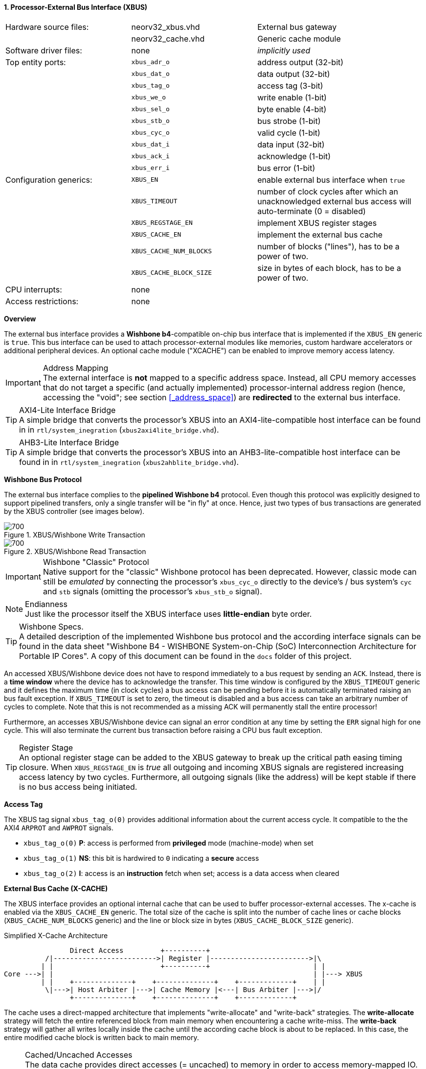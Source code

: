 <<<
:sectnums:
==== Processor-External Bus Interface (XBUS)

[cols="<3,<3,<4"]
[frame="topbot",grid="none"]
|=======================
| Hardware source files:  | neorv32_xbus.vhd        | External bus gateway
|                         | neorv32_cache.vhd       | Generic cache module
| Software driver files:  | none                    | _implicitly used_
| Top entity ports:       | `xbus_adr_o`            | address output (32-bit)
|                         | `xbus_dat_o`            | data output (32-bit)
|                         | `xbus_tag_o`            | access tag (3-bit)
|                         | `xbus_we_o`             | write enable (1-bit)
|                         | `xbus_sel_o`            | byte enable (4-bit)
|                         | `xbus_stb_o`            | bus strobe (1-bit)
|                         | `xbus_cyc_o`            | valid cycle (1-bit)
|                         | `xbus_dat_i`            | data input (32-bit)
|                         | `xbus_ack_i`            | acknowledge (1-bit)
|                         | `xbus_err_i`            | bus error (1-bit)
| Configuration generics: | `XBUS_EN`               | enable external bus interface when `true`
|                         | `XBUS_TIMEOUT`          | number of clock cycles after which an unacknowledged external bus access will auto-terminate (0 = disabled)
|                         | `XBUS_REGSTAGE_EN`      | implement XBUS register stages
|                         | `XBUS_CACHE_EN`         | implement the external bus cache
|                         | `XBUS_CACHE_NUM_BLOCKS` | number of blocks ("lines"), has to be a power of two.
|                         | `XBUS_CACHE_BLOCK_SIZE` | size in bytes of each block, has to be a power of two.
| CPU interrupts:         | none |
| Access restrictions:  2+| none
|=======================


**Overview**

The external bus interface provides a **Wishbone b4**-compatible on-chip bus interface that is
implemented if the `XBUS_EN` generic is `true`. This bus interface can be used to attach processor-external
modules like memories, custom hardware accelerators or additional peripheral devices.
An optional cache module ("XCACHE") can be enabled to improve memory access latency.

.Address Mapping
[IMPORTANT]
The external interface is **not** mapped to a specific address space. Instead, all CPU memory accesses that
do not target a specific (and actually implemented) processor-internal address region (hence, accessing the "void";
see section <<_address_space>>) are **redirected** to the external bus interface.

.AXI4-Lite Interface Bridge
[TIP]
A simple bridge that converts the processor's XBUS into an AXI4-lite-compatible host interface can
be found in in `rtl/system_inegration` (`xbus2axi4lite_bridge.vhd`).

.AHB3-Lite Interface Bridge
[TIP]
A simple bridge that converts the processor's XBUS into an AHB3-lite-compatible host interface can
be found in in `rtl/system_inegration` (`xbus2ahblite_bridge.vhd`).


**Wishbone Bus Protocol**

The external bus interface complies to the **pipelined Wishbone b4** protocol. Even though this protocol
was explicitly designed to support pipelined transfers, only a single transfer will be "in fly" at once.
Hence, just two types of bus transactions are generated by the XBUS controller (see images below).

.XBUS/Wishbone Write Transaction
image::xbus_write.png[700]

.XBUS/Wishbone Read Transaction
image::xbus_read.png[700]

.Wishbone "Classic" Protocol
[IMPORTANT]
Native support for the "classic" Wishbone protocol has been deprecated.
However, classic mode can still be _emulated_ by connecting the processor's `xbus_cyc_o` directly to the
device's / bus system's `cyc` and `stb` signals (omitting the processor's `xbus_stb_o` signal).

.Endianness
[NOTE]
Just like the processor itself the XBUS interface uses **little-endian** byte order.

.Wishbone Specs.
[TIP]
A detailed description of the implemented Wishbone bus protocol and the according interface signals
can be found in the data sheet "Wishbone B4 - WISHBONE System-on-Chip (SoC) Interconnection
Architecture for Portable IP Cores". A copy of this document can be found in the `docs` folder of this
project.

An accessed XBUS/Wishbone device does not have to respond immediately to a bus request by sending an `ACK`.
Instead, there is a **time window** where the device has to acknowledge the transfer. This time window
is configured by the `XBUS_TIMEOUT` generic and it defines the maximum time (in clock cycles) a bus access can
be pending before it is automatically terminated raising an bus fault exception. If `XBUS_TIMEOUT` is set to zero,
the timeout is disabled and a bus access can take an arbitrary number of cycles to complete. Note that this is not
recommended as a missing ACK will permanently stall the entire processor!

Furthermore, an accesses XBUS/Wishbone device can signal an error condition at any time by setting the `ERR` signal
high for one cycle. This will also terminate the current bus transaction before raising a CPU bus fault exception.

.Register Stage
[TIP]
An optional register stage can be added to the XBUS gateway to break up the critical path easing timing closure.
When `XBUS_REGSTAGE_EN` is _true_ all outgoing and incoming XBUS signals are registered increasing access latency
by two cycles. Furthermore, all outgoing signals (like the address) will be kept stable if there is no bus access
being initiated.


**Access Tag**

The XBUS tag signal `xbus_tag_o(0)` provides additional information about the current access cycle.
It compatible to the the AXI4 `ARPROT` and `AWPROT` signals.

* `xbus_tag_o(0)` **P**: access is performed from **privileged** mode (machine-mode) when set
* `xbus_tag_o(1)` **NS**: this bit is hardwired to `0` indicating a **secure** access
* `xbus_tag_o(2)` **I**: access is an **instruction** fetch when set; access is a data access when cleared


**External Bus Cache (X-CACHE)**

The XBUS interface provides an optional internal cache that can be used to buffer processor-external accesses.
The x-cache is enabled via the `XBUS_CACHE_EN` generic. The total size of the cache is split into the number of
cache lines or cache blocks (`XBUS_CACHE_NUM_BLOCKS` generic) and the line or block size in bytes
(`XBUS_CACHE_BLOCK_SIZE` generic).

.Simplified X-Cache Architecture
[source,asciiart]
---------------------------------------
                Direct Access         +----------+
          /|------------------------->| Register |------------------------>|\
         | |                          +----------+                         | |
Core --->| |                                                               | |---> XBUS
         | |    +--------------+    +--------------+    +-------------+    | |
          \|--->| Host Arbiter |--->| Cache Memory |<---| Bus Arbiter |--->|/
                +--------------+    +--------------+    +-------------+
---------------------------------------

The cache uses a direct-mapped architecture that implements "write-allocate" and "write-back" strategies.
The **write-allocate** strategy will fetch the entire referenced block from main memory when encountering
a cache write-miss. The **write-back** strategy will gather all writes locally inside the cache until the according
cache block is about to be replaced. In this case, the entire modified cache block is written back to main memory.

.Cached/Uncached Accesses
[NOTE]
The data cache provides direct accesses (= uncached) to memory in order to access memory-mapped IO.
All accesses that target the address range from `0xF0000000` to `0xFFFFFFFF`
will not be cached at all (see section <<_address_space>>). Direct/uncached accesses have **lower** priority than
cache block operations to allow continuous burst transfer and also to maintain logical instruction forward
progress / data coherency. Furthermore, atomic load-reservate and store-conditional instructions (<<_zalrsc_isa_extension>>)
will always **bypass** the cache.
